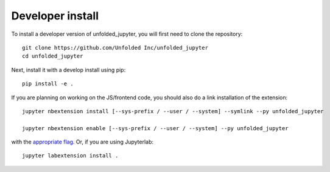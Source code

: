 
Developer install
=================


To install a developer version of unfolded_jupyter, you will first need to clone
the repository::

    git clone https://github.com/Unfolded Inc/unfolded_jupyter
    cd unfolded_jupyter

Next, install it with a develop install using pip::

    pip install -e .


If you are planning on working on the JS/frontend code, you should also do
a link installation of the extension::

    jupyter nbextension install [--sys-prefix / --user / --system] --symlink --py unfolded_jupyter

    jupyter nbextension enable [--sys-prefix / --user / --system] --py unfolded_jupyter

with the `appropriate flag`_. Or, if you are using Jupyterlab::

    jupyter labextension install .


.. links

.. _`appropriate flag`: https://jupyter-notebook.readthedocs.io/en/stable/extending/frontend_extensions.html#installing-and-enabling-extensions
